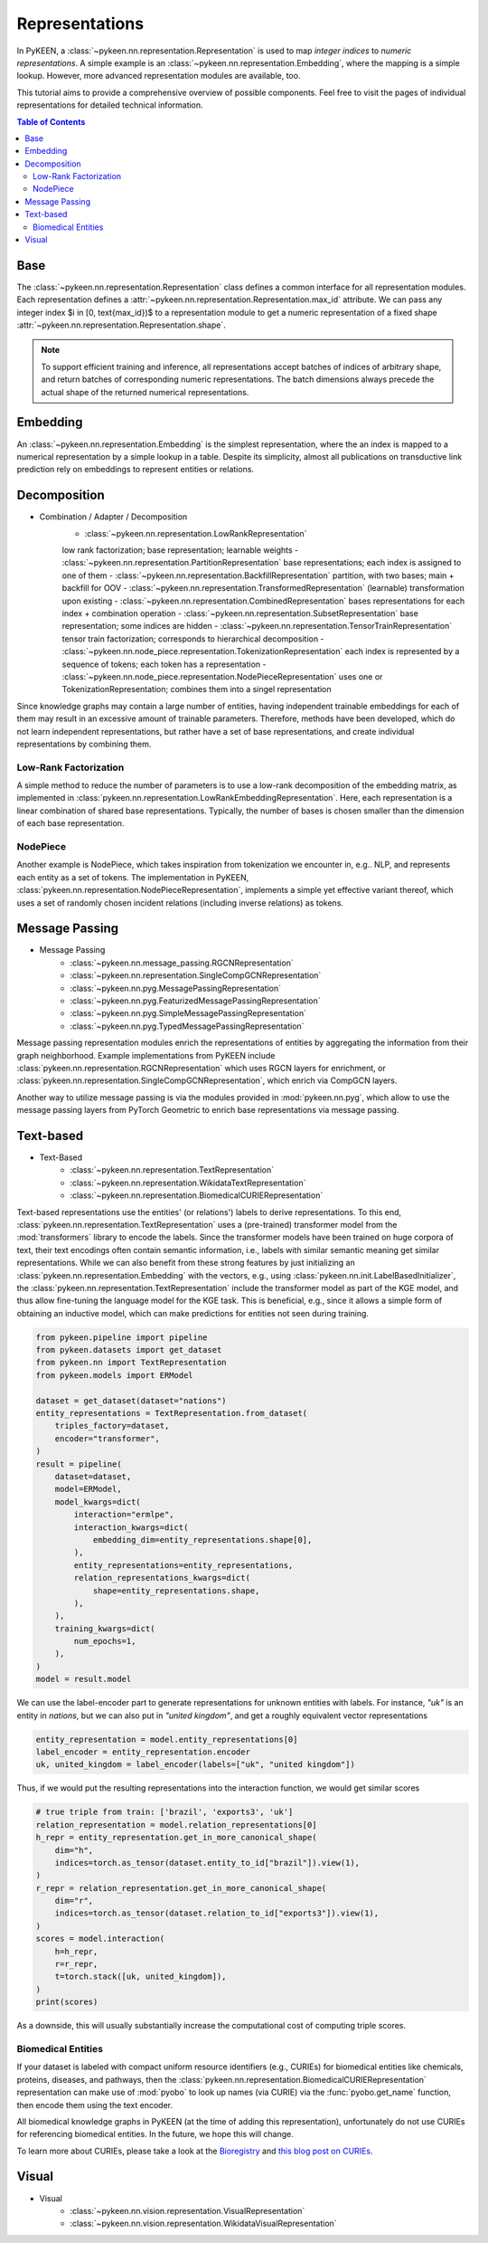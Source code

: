 .. _representations:

Representations
===============
In PyKEEN, a :class:`~pykeen.nn.representation.Representation` is used to map
*integer indices* to *numeric representations*. A simple example is an
:class:`~pykeen.nn.representation.Embedding`, where the mapping is a simple
lookup. However, more advanced representation modules are available, too.

This tutorial aims to provide a comprehensive overview of possible components.
Feel free to visit the pages of individual representations for detailed technical information.

.. contents:: Table of Contents
    :depth: 3

Base
----
The :class:`~pykeen.nn.representation.Representation` class defines a common
interface for all representation modules.
Each representation defines a :attr:`~pykeen.nn.representation.Representation.max_id` attribute.
We can pass any integer index $i \in [0, \text{max_id})$ to a representation module
to get a numeric representation of a fixed shape :attr:`~pykeen.nn.representation.Representation.shape`.

.. note ::
    To support efficient training and inference, all representations accept 
    batches of indices of arbitrary shape, and return batches of corresponding numeric representations.
    The batch dimensions always precede the actual shape of the returned numerical representations.


Embedding
---------
An :class:`~pykeen.nn.representation.Embedding` is the simplest representation,
where the an index is mapped to a numerical representation by a simple lookup in a table.
Despite its simplicity, almost all publications on transductive link prediction
rely on embeddings to represent entities or relations.

Decomposition
-------------
- Combination / Adapter / Decomposition
        - :class:`~pykeen.nn.representation.LowRankRepresentation`
        low rank factorization; base representation; learnable weights
        - :class:`~pykeen.nn.representation.PartitionRepresentation`
        base representations; each index is assigned to one of them
        - :class:`~pykeen.nn.representation.BackfillRepresentation`
        partition, with two bases; main + backfill for OOV
        - :class:`~pykeen.nn.representation.TransformedRepresentation`
        (learnable) transformation upon existing
        - :class:`~pykeen.nn.representation.CombinedRepresentation`
        bases representations for each index + combination operation
        - :class:`~pykeen.nn.representation.SubsetRepresentation`
        base representation; some indices are hidden
        - :class:`~pykeen.nn.representation.TensorTrainRepresentation`
        tensor train factorization; corresponds to hierarchical decomposition
        - :class:`~pykeen.nn.node_piece.representation.TokenizationRepresentation`
        each index is represented by a sequence of tokens; each token has a representation
        - :class:`~pykeen.nn.node_piece.representation.NodePieceRepresentation`
        uses one or TokenizationRepresentation; combines them into a singel representation

Since knowledge graphs may contain a large number of entities, having
independent trainable embeddings for each of them may result in an
excessive amount of trainable parameters. Therefore, methods have been
developed, which do not learn independent representations, but rather
have a set of base representations, and create individual representations
by combining them.

Low-Rank Factorization
~~~~~~~~~~~~~~~~~~~~~~
A simple method to reduce the number of parameters is to use a low-rank
decomposition of the embedding matrix, as implemented in
:class:`pykeen.nn.representation.LowRankEmbeddingRepresentation`. Here, each
representation is a linear combination of shared base representations.
Typically, the number of bases is chosen smaller than the dimension of
each base representation.

NodePiece
~~~~~~~~~
Another example is NodePiece, which takes inspiration
from tokenization we encounter in, e.g.. NLP, and represents each entity
as a set of tokens. The implementation in PyKEEN,
:class:`pykeen.nn.representation.NodePieceRepresentation`, implements a simple yet
effective variant thereof, which uses a set of randomly chosen incident
relations (including inverse relations) as tokens.

.. seealso:: https://towardsdatascience.com/nodepiece-tokenizing-knowledge-graphs-6dd2b91847aa

Message Passing
---------------
- Message Passing
        - :class:`~pykeen.nn.message_passing.RGCNRepresentation`
        - :class:`~pykeen.nn.representation.SingleCompGCNRepresentation`
        - :class:`~pykeen.nn.pyg.MessagePassingRepresentation`
        - :class:`~pykeen.nn.pyg.FeaturizedMessagePassingRepresentation`
        - :class:`~pykeen.nn.pyg.SimpleMessagePassingRepresentation`
        - :class:`~pykeen.nn.pyg.TypedMessagePassingRepresentation`
Message passing representation modules enrich the representations of
entities by aggregating the information from their graph neighborhood.
Example implementations from PyKEEN include
:class:`pykeen.nn.representation.RGCNRepresentation` which uses RGCN layers for
enrichment, or :class:`pykeen.nn.representation.SingleCompGCNRepresentation`,
which enrich via CompGCN layers.

Another way to utilize message passing is via the modules provided in :mod:`pykeen.nn.pyg`,
which allow to use the message passing layers from PyTorch Geometric
to enrich base representations via message passing.

Text-based
----------
- Text-Based
        - :class:`~pykeen.nn.representation.TextRepresentation`
        - :class:`~pykeen.nn.representation.WikidataTextRepresentation`
        - :class:`~pykeen.nn.representation.BiomedicalCURIERepresentation`
Text-based representations use the entities' (or relations') labels to
derive representations. To this end,
:class:`pykeen.nn.representation.TextRepresentation` uses a
(pre-trained) transformer model from the :mod:`transformers` library to encode
the labels. Since the transformer models have been trained on huge corpora
of text, their text encodings often contain semantic information, i.e.,
labels with similar semantic meaning get similar representations. While we
can also benefit from these strong features by just initializing an
:class:`pykeen.nn.representation.Embedding` with the vectors, e.g., using
:class:`pykeen.nn.init.LabelBasedInitializer`, the
:class:`pykeen.nn.representation.TextRepresentation` include the
transformer model as part of the KGE model, and thus allow fine-tuning
the language model for the KGE task. This is beneficial, e.g., since it
allows a simple form of obtaining an inductive model, which can make
predictions for entities not seen during training.

.. code-block:: python

    from pykeen.pipeline import pipeline
    from pykeen.datasets import get_dataset
    from pykeen.nn import TextRepresentation
    from pykeen.models import ERModel

    dataset = get_dataset(dataset="nations")
    entity_representations = TextRepresentation.from_dataset(
        triples_factory=dataset,
        encoder="transformer",
    )
    result = pipeline(
        dataset=dataset,
        model=ERModel,
        model_kwargs=dict(
            interaction="ermlpe",
            interaction_kwargs=dict(
                embedding_dim=entity_representations.shape[0],
            ),
            entity_representations=entity_representations,
            relation_representations_kwargs=dict(
                shape=entity_representations.shape,
            ),
        ),
        training_kwargs=dict(
            num_epochs=1,
        ),
    )
    model = result.model

We can use the label-encoder part to generate representations for
unknown entities with labels. For instance, `"uk"` is an entity in
`nations`, but we can also put in `"united kingdom"`, and get a
roughly equivalent vector representations

.. code-block:: python

    entity_representation = model.entity_representations[0]
    label_encoder = entity_representation.encoder
    uk, united_kingdom = label_encoder(labels=["uk", "united kingdom"])

Thus, if we would put the resulting representations into the interaction
function, we would get similar scores

.. code-block:: python

    # true triple from train: ['brazil', 'exports3', 'uk']
    relation_representation = model.relation_representations[0]
    h_repr = entity_representation.get_in_more_canonical_shape(
        dim="h",
        indices=torch.as_tensor(dataset.entity_to_id["brazil"]).view(1),
    )
    r_repr = relation_representation.get_in_more_canonical_shape(
        dim="r",
        indices=torch.as_tensor(dataset.relation_to_id["exports3"]).view(1),
    )
    scores = model.interaction(
        h=h_repr,
        r=r_repr,
        t=torch.stack([uk, united_kingdom]),
    )
    print(scores)

As a downside, this will usually substantially increase the
computational cost of computing triple scores.

Biomedical Entities
~~~~~~~~~~~~~~~~~~~
If your dataset is labeled with compact uniform resource identifiers (e.g., CURIEs)
for biomedical entities like chemicals, proteins, diseases, and pathways, then
the :class:`pykeen.nn.representation.BiomedicalCURIERepresentation`
representation can make use of :mod:`pyobo` to look up names (via CURIE) via the
:func:`pyobo.get_name` function, then encode them using the text encoder.

All biomedical knowledge graphs in PyKEEN (at the time of adding this representation),
unfortunately do not use CURIEs for referencing biomedical entities. In the future, we hope
this will change.

To learn more about CURIEs, please take a look at the `Bioregistry <https://bioregistry.io>`_
and `this blog post on CURIEs <https://cthoyt.com/2021/09/14/curies.html>`_.

Visual
------
- Visual
        - :class:`~pykeen.nn.vision.representation.VisualRepresentation`
        - :class:`~pykeen.nn.vision.representation.WikidataVisualRepresentation`